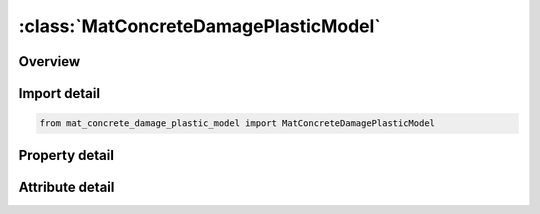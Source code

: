 





:class:`MatConcreteDamagePlasticModel`
======================================


.. py:class:: mat_concrete_damage_plastic_model.MatConcreteDamagePlasticModel(**kwargs)

   Bases: :py:obj:`ansys.dyna.core.lib.keyword_base.KeywordBase`


   
   DYNA MAT_CONCRETE_DAMAGE_PLASTIC_MODEL keyword
















   ..
       !! processed by numpydoc !!


.. py:currentmodule:: MatConcreteDamagePlasticModel

Overview
--------

.. tab-set::




   .. tab-item:: Properties

      .. list-table::
          :header-rows: 0
          :widths: auto

          * - :py:attr:`~mid`
            - Get or set the Material identification. A unique number has to be used.
          * - :py:attr:`~ro`
            - Get or set the Mass density.
          * - :py:attr:`~e`
            - Get or set the Young's modulus. The sign determines if an anisotropic (E positive, referred to as ISOFLAG=0 in the remarks) or an isotropic (E negative, referred to as ISOFLAG=1 in the remarks) damage formulation is used. The Young's modulus is taken as the absolute value of this parameter.
          * - :py:attr:`~pr`
            - Get or set the Poisson's ratio.
          * - :py:attr:`~ecc`
            - Get or set the Eccentricity parameter.
          * - :py:attr:`~qh0`
            - Get or set the Initial hardening defined as FC0/FC where FC0 is the compressive stress at which the initial yield surface is reached. Default = 0.3.
          * - :py:attr:`~ft`
            - Get or set the Uniaxial tensile strength (stress).
          * - :py:attr:`~fc`
            - Get or set the Uniaxial compression strength (stress)
          * - :py:attr:`~hp`
            - Get or set the Hardening parameter. Default is HP=0.5 which is the value used in Grassl et al. (2011) for strain rate dependent material response (STRFLG = 1). For applications without strain rate effect  (STRFLG = 0) a value of HP = 0.01 is recommended, which has been used in Grassl et al. (2013)
          * - :py:attr:`~ah`
            - Get or set the Hardening ductility parameter 1.
          * - :py:attr:`~bh`
            - Get or set the Hardening ductility parameter 2.
          * - :py:attr:`~ch`
            - Get or set the Hardening ductility parameter 3.
          * - :py:attr:`~dh`
            - Get or set the Hardening ductility parameter 4.
          * - :py:attr:`~as_`
            - Get or set the Ductility parameter during damage.
          * - :py:attr:`~df`
            - Get or set the Flow rule parameter.
          * - :py:attr:`~fc0`
            - Get or set the Rate dependent parameter.Only needed if STRFLG = 1. Recommended value is 10 MPa, which has to be entered consistently with the system of units used.
          * - :py:attr:`~type`
            - Get or set the Flag for damage type.
          * - :py:attr:`~bs`
            - Get or set the Damage ductility exponent during damage. Default = 1.0.
          * - :py:attr:`~wf`
            - Get or set the Tensile threshold value for linear damage formulation.Parameter controlling tensile softening branch for exponential tensile damage formulation.
          * - :py:attr:`~wf1`
            - Get or set the Tensile threshold value for the second part of the bi-linear damage formulation. Default = 0.15*WF.
          * - :py:attr:`~ft1`
            - Get or set the Tensile strength threshold value for bi-linear damage formulation. Default = 0.3*FT.
          * - :py:attr:`~strflg`
            - Get or set the Strain rate flag.
          * - :py:attr:`~failflg`
            - Get or set the Failure flag.
          * - :py:attr:`~efc`
            - Get or set the Parameter controlling compressive damage softening branch in the exponential compressive damage formulation.Default = 1.0E-4
          * - :py:attr:`~title`
            - Get or set the Additional title line


   .. tab-item:: Attributes

      .. list-table::
          :header-rows: 0
          :widths: auto

          * - :py:attr:`~keyword`
            - 
          * - :py:attr:`~subkeyword`
            - 
          * - :py:attr:`~option_specs`
            - Get the card format type.






Import detail
-------------

.. code-block:: python

    from mat_concrete_damage_plastic_model import MatConcreteDamagePlasticModel

Property detail
---------------

.. py:property:: mid
   :type: Optional[int]


   
   Get or set the Material identification. A unique number has to be used.
















   ..
       !! processed by numpydoc !!

.. py:property:: ro
   :type: Optional[float]


   
   Get or set the Mass density.
















   ..
       !! processed by numpydoc !!

.. py:property:: e
   :type: Optional[float]


   
   Get or set the Young's modulus. The sign determines if an anisotropic (E positive, referred to as ISOFLAG=0 in the remarks) or an isotropic (E negative, referred to as ISOFLAG=1 in the remarks) damage formulation is used. The Young's modulus is taken as the absolute value of this parameter.
















   ..
       !! processed by numpydoc !!

.. py:property:: pr
   :type: float


   
   Get or set the Poisson's ratio.
















   ..
       !! processed by numpydoc !!

.. py:property:: ecc
   :type: Optional[float]


   
   Get or set the Eccentricity parameter.
















   ..
       !! processed by numpydoc !!

.. py:property:: qh0
   :type: float


   
   Get or set the Initial hardening defined as FC0/FC where FC0 is the compressive stress at which the initial yield surface is reached. Default = 0.3.
















   ..
       !! processed by numpydoc !!

.. py:property:: ft
   :type: Optional[float]


   
   Get or set the Uniaxial tensile strength (stress).
















   ..
       !! processed by numpydoc !!

.. py:property:: fc
   :type: Optional[float]


   
   Get or set the Uniaxial compression strength (stress)
















   ..
       !! processed by numpydoc !!

.. py:property:: hp
   :type: float


   
   Get or set the Hardening parameter. Default is HP=0.5 which is the value used in Grassl et al. (2011) for strain rate dependent material response (STRFLG = 1). For applications without strain rate effect  (STRFLG = 0) a value of HP = 0.01 is recommended, which has been used in Grassl et al. (2013)
















   ..
       !! processed by numpydoc !!

.. py:property:: ah
   :type: float


   
   Get or set the Hardening ductility parameter 1.
















   ..
       !! processed by numpydoc !!

.. py:property:: bh
   :type: float


   
   Get or set the Hardening ductility parameter 2.
















   ..
       !! processed by numpydoc !!

.. py:property:: ch
   :type: float


   
   Get or set the Hardening ductility parameter 3.
















   ..
       !! processed by numpydoc !!

.. py:property:: dh
   :type: float


   
   Get or set the Hardening ductility parameter 4.
















   ..
       !! processed by numpydoc !!

.. py:property:: as_
   :type: float


   
   Get or set the Ductility parameter during damage.
















   ..
       !! processed by numpydoc !!

.. py:property:: df
   :type: float


   
   Get or set the Flow rule parameter.
















   ..
       !! processed by numpydoc !!

.. py:property:: fc0
   :type: Optional[float]


   
   Get or set the Rate dependent parameter.Only needed if STRFLG = 1. Recommended value is 10 MPa, which has to be entered consistently with the system of units used.
















   ..
       !! processed by numpydoc !!

.. py:property:: type
   :type: float


   
   Get or set the Flag for damage type.
   EQ.0.0: Linear damage formulation (Default)
   EQ.1.0: Bi-linear damage formulation
   EQ.2.0: Exponential damage formulation
   EQ.3.0: No damage The best results are obtained with the bi-linear formulation.
















   ..
       !! processed by numpydoc !!

.. py:property:: bs
   :type: float


   
   Get or set the Damage ductility exponent during damage. Default = 1.0.
















   ..
       !! processed by numpydoc !!

.. py:property:: wf
   :type: Optional[float]


   
   Get or set the Tensile threshold value for linear damage formulation.Parameter controlling tensile softening branch for exponential tensile damage formulation.
















   ..
       !! processed by numpydoc !!

.. py:property:: wf1
   :type: Optional[float]


   
   Get or set the Tensile threshold value for the second part of the bi-linear damage formulation. Default = 0.15*WF.
















   ..
       !! processed by numpydoc !!

.. py:property:: ft1
   :type: Optional[float]


   
   Get or set the Tensile strength threshold value for bi-linear damage formulation. Default = 0.3*FT.
















   ..
       !! processed by numpydoc !!

.. py:property:: strflg
   :type: float


   
   Get or set the Strain rate flag.
   EQ.1.0: Strain rate dependent
   EQ.0.0: No strain rate dependency.
















   ..
       !! processed by numpydoc !!

.. py:property:: failflg
   :type: Optional[float]


   
   Get or set the Failure flag.
   EQ.0.0: Not active. No erosion.
   EQ.X > 0.0: Active and element will erode if wt and wc is equal to 1 in
   X percent of the integration points. If X=0.60, 60% of all integration
   points must fail before erosion..
















   ..
       !! processed by numpydoc !!

.. py:property:: efc
   :type: float


   
   Get or set the Parameter controlling compressive damage softening branch in the exponential compressive damage formulation.Default = 1.0E-4
















   ..
       !! processed by numpydoc !!

.. py:property:: title
   :type: Optional[str]


   
   Get or set the Additional title line
















   ..
       !! processed by numpydoc !!



Attribute detail
----------------

.. py:attribute:: keyword
   :value: 'MAT'


.. py:attribute:: subkeyword
   :value: 'CONCRETE_DAMAGE_PLASTIC_MODEL'


.. py:attribute:: option_specs

   
   Get the card format type.
















   ..
       !! processed by numpydoc !!





